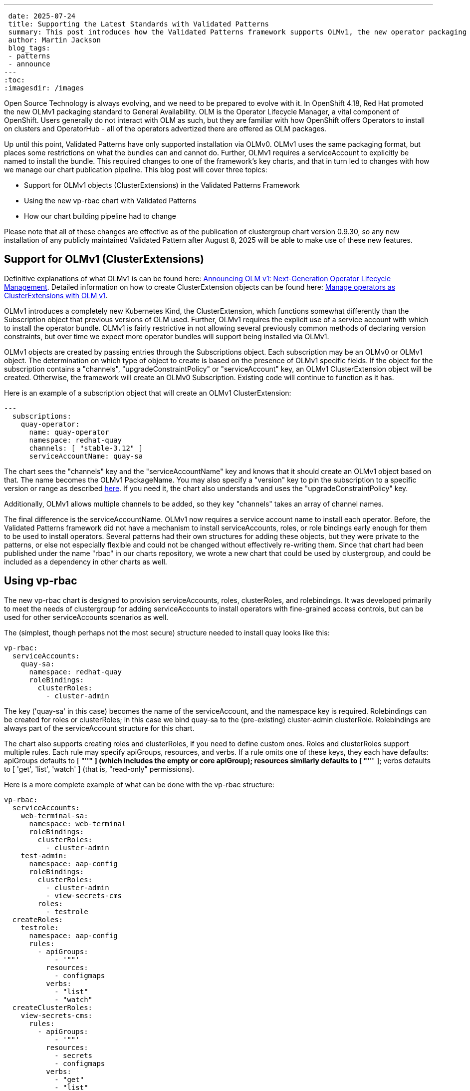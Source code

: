 ---
 date: 2025-07-24
 title: Supporting the Latest Standards with Validated Patterns
 summary: This post introduces how the Validated Patterns framework supports OLMv1, the new operator packaging standard 
 author: Martin Jackson
 blog_tags:
 - patterns
 - announce
---
:toc:
:imagesdir: /images

Open Source Technology is always evolving, and we need to be prepared to evolve with it. In OpenShift 4.18, Red Hat
promoted the new OLMv1 packaging standard to General Availability. OLM is the Operator Lifecycle Manager, a vital
component of OpenShift. Users generally do not interact with OLM as such, but they are familiar with how OpenShift
offers Operators to install on clusters and OperatorHub - all of the operators advertized there are offered as OLM
packages.

Up until this point, Validated Patterns have only supported installation via OLMv0. OLMv1 uses the same packaging
format, but places some restrictions on what the bundles can and cannot do. Further, OLMv1 requires a serviceAccount
to explicitly be named to install the bundle. This required changes to one of the framework's key charts, and that in
turn led to changes with how we manage our chart publication pipeline. This blog post will cover three topics:

* Support for OLMv1 objects (ClusterExtensions) in the Validated Patterns Framework
* Using the new vp-rbac chart with Validated Patterns
* How our chart building pipeline had to change

Please note that all of these changes are effective as of the publication of clustergroup chart version 0.9.30, so any
new installation of any publicly maintained Validated Pattern after August 8, 2025 will be able to make use of these
new features.

== Support for OLMv1 (ClusterExtensions)

Definitive explanations of what OLMv1 is can be found here: link:https://www.redhat.com/en/blog/announcing-olm-v1-next-generation-operator-lifecycle-management[Announcing OLM v1: Next-Generation Operator Lifecycle Management]. Detailed 
information on how to create ClusterExtension objects can be found here: link:https://developers.redhat.com/articles/2025/06/02/manage-operators-clusterextensions-olm-v1[Manage operators as ClusterExtensions with OLM v1].

OLMv1 introduces a completely new Kubernetes Kind, the ClusterExtension, which functions somewhat differently than the
Subscription object that previous versions of OLM used. Further, OLMv1 requires the explicit use of a service account
with which to install the operator bundle. OLMv1 is fairly restrictive in not allowing several previously common
methods of declaring version constraints, but over time we expect more operator bundles will support being installed
via OLMv1.

OLMv1 objects are created by passing entries through the Subscriptions object. Each subscription may be an OLMv0 or
OLMv1 object. The determination on which type of object to create is based on the presence of OLMv1 specific fields.
If the object for the subscription contains a "channels", "upgradeConstraintPolicy" or "serviceAccount" key, an OLMv1
ClusterExtension object will be created. Otherwise, the framework will create an OLMv0 Subscription. Existing code
will continue to function as it has.

Here is an example of a subscription object that will create an OLMv1 ClusterExtension:

[source,yaml]
----
---
  subscriptions:
    quay-operator:
      name: quay-operator
      namespace: redhat-quay
      channels: [ "stable-3.12" ]
      serviceAccountName: quay-sa
----

The chart sees the "channels" key and the "serviceAccountName" key and knows that it should create an OLMv1 object
based on that. The name becomes the OLMv1 PackageName. You may also specify a "version" key to pin the subscription
to a specific version or range as described link:https://developers.redhat.com/articles/2025/06/02/manage-operators-clusterextensions-olm-v1#3__upgrade_a_clusterextension[here]. If you need it, the chart also understands and uses the
"upgradeConstraintPolicy" key.

Additionally, OLMv1 allows multiple channels to be added, so they key "channels" takes an array of channel names.

The final difference is the serviceAccountName. OLMv1 now requires a service account name to install each operator.
Before, the Validated Patterns framework did not have a mechanism to install serviceAccounts, roles, or role
bindings early enough for them to be used to install operators. Several patterns had their own structures for
adding these objects, but they were private to the patterns, or else not especially flexible and could not be 
changed without effectively re-writing them. Since that chart had been published under the name "rbac" in our charts
repository, we wrote a new chart that could be used by clustergroup, and could be included as a dependency in other
charts as well.

== Using vp-rbac

The new vp-rbac chart is designed to provision serviceAccounts, roles, clusterRoles, and rolebindings. It was
developed primarily to meet the needs of clustergroup for adding serviceAccounts to install operators with
fine-grained access controls, but can be used for other serviceAccounts scenarios as well.

The (simplest, though perhaps not the most secure) structure needed to install quay looks like this:

[source,yaml]
----
vp-rbac:
  serviceAccounts:
    quay-sa:
      namespace: redhat-quay
      roleBindings:
        clusterRoles:
          - cluster-admin
----

The key ('quay-sa' in this case) becomes the name of the serviceAccount, and the namespace key is required.
Rolebindings can be created for roles or clusterRoles; in this case we bind quay-sa to the (pre-existing)
cluster-admin clusterRole. Rolebindings are always part of the serviceAccount structure for this chart.

The chart also supports creating roles and clusterRoles, if you need to define custom ones. Roles and clusterRoles
support multiple rules. Each rule may specify apiGroups, resources, and verbs. If a rule omits one of these keys,
they each have defaults: apiGroups defaults to [ "'*'" ] (which includes the empty or core apiGroup); resources
similarly defaults to [ "'*'" ]; verbs defaults to [ 'get', 'list', 'watch' ] (that is, "read-only" permissions).

Here is a more complete example of what can be done with the vp-rbac structure:

[source,yaml]
----
vp-rbac:
  serviceAccounts:
    web-terminal-sa:
      namespace: web-terminal
      roleBindings:
        clusterRoles:
          - cluster-admin
    test-admin:
      namespace: aap-config
      roleBindings:
        clusterRoles:
          - cluster-admin
          - view-secrets-cms
        roles:
          - testrole
  createRoles:
    testrole:
      namespace: aap-config
      rules:
        - apiGroups:
            - '""'
          resources:
            - configmaps
          verbs:
            - "list"
            - "watch"
  createClusterRoles:
    view-secrets-cms:
      rules:
        - apiGroups:
            - '""'
          resources:
            - secrets
            - configmaps
          verbs:
            - "get"
            - "list"
            - "watch"
----
